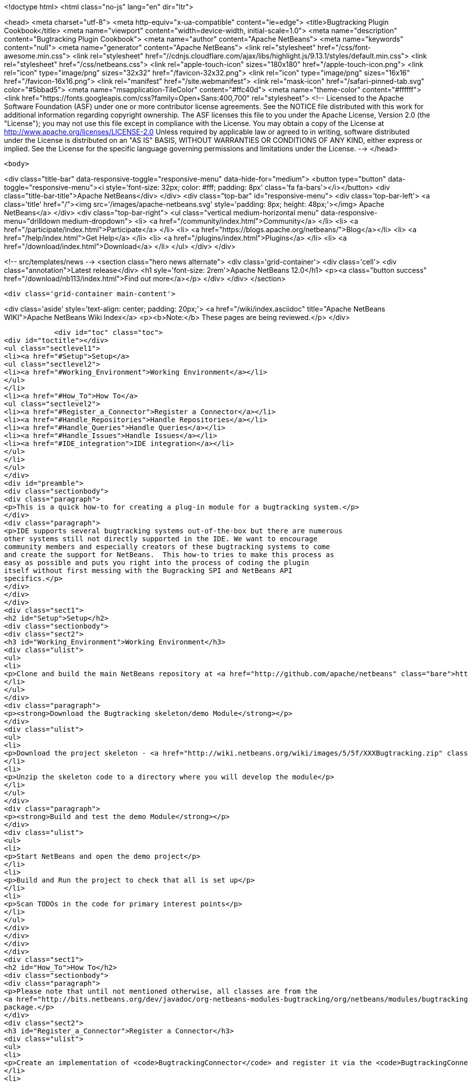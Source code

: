 

<!doctype html>
<html class="no-js" lang="en" dir="ltr">
    
<head>
    <meta charset="utf-8">
    <meta http-equiv="x-ua-compatible" content="ie=edge">
    <title>Bugtracking Plugin Cookbook</title>
    <meta name="viewport" content="width=device-width, initial-scale=1.0">
    <meta name="description" content="Bugtracking Plugin Cookbook">
    <meta name="author" content="Apache NetBeans">
    <meta name="keywords" content="null">
    <meta name="generator" content="Apache NetBeans">
    <link rel="stylesheet" href="/css/font-awesome.min.css">
     <link rel="stylesheet" href="//cdnjs.cloudflare.com/ajax/libs/highlight.js/9.13.1/styles/default.min.css"> 
    <link rel="stylesheet" href="/css/netbeans.css">
    <link rel="apple-touch-icon" sizes="180x180" href="/apple-touch-icon.png">
    <link rel="icon" type="image/png" sizes="32x32" href="/favicon-32x32.png">
    <link rel="icon" type="image/png" sizes="16x16" href="/favicon-16x16.png">
    <link rel="manifest" href="/site.webmanifest">
    <link rel="mask-icon" href="/safari-pinned-tab.svg" color="#5bbad5">
    <meta name="msapplication-TileColor" content="#ffc40d">
    <meta name="theme-color" content="#ffffff">
    <link href="https://fonts.googleapis.com/css?family=Open+Sans:400,700" rel="stylesheet"> 
    <!--
        Licensed to the Apache Software Foundation (ASF) under one
        or more contributor license agreements.  See the NOTICE file
        distributed with this work for additional information
        regarding copyright ownership.  The ASF licenses this file
        to you under the Apache License, Version 2.0 (the
        "License"); you may not use this file except in compliance
        with the License.  You may obtain a copy of the License at
        http://www.apache.org/licenses/LICENSE-2.0
        Unless required by applicable law or agreed to in writing,
        software distributed under the License is distributed on an
        "AS IS" BASIS, WITHOUT WARRANTIES OR CONDITIONS OF ANY
        KIND, either express or implied.  See the License for the
        specific language governing permissions and limitations
        under the License.
    -->
</head>


    <body>
        

<div class="title-bar" data-responsive-toggle="responsive-menu" data-hide-for="medium">
    <button type="button" data-toggle="responsive-menu"><i style='font-size: 32px; color: #fff; padding: 8px' class='fa fa-bars'></i></button>
    <div class="title-bar-title">Apache NetBeans</div>
</div>
<div class="top-bar" id="responsive-menu">
    <div class='top-bar-left'>
        <a class='title' href="/"><img src='/images/apache-netbeans.svg' style='padding: 8px; height: 48px;'></img> Apache NetBeans</a>
    </div>
    <div class="top-bar-right">
        <ul class="vertical medium-horizontal menu" data-responsive-menu="drilldown medium-dropdown">
            <li> <a href="/community/index.html">Community</a> </li>
            <li> <a href="/participate/index.html">Participate</a> </li>
            <li> <a href="https://blogs.apache.org/netbeans/">Blog</a></li>
            <li> <a href="/help/index.html">Get Help</a> </li>
            <li> <a href="/plugins/index.html">Plugins</a> </li>
            <li> <a href="/download/index.html">Download</a> </li>
        </ul>
    </div>
</div>


        
<!-- src/templates/news -->
<section class="hero news alternate">
    <div class='grid-container'>
        <div class='cell'>
            <div class="annotation">Latest release</div>
            <h1 syle='font-size: 2rem'>Apache NetBeans 12.0</h1>
            <p><a class="button success" href="/download/nb113/index.html">Find out more</a></p>
        </div>
    </div>
</section>

        <div class='grid-container main-content'>
            
<div class='aside' style='text-align: center; padding: 20px;'>
    <a href="/wiki/index.asciidoc" title="Apache NetBeans WIKI">Apache NetBeans Wiki Index</a>
    <p><b>Note:</b> These pages are being reviewed.</p>
</div>

            <div id="toc" class="toc">
<div id="toctitle"></div>
<ul class="sectlevel1">
<li><a href="#Setup">Setup</a>
<ul class="sectlevel2">
<li><a href="#Working_Environment">Working Environment</a></li>
</ul>
</li>
<li><a href="#How_To">How To</a>
<ul class="sectlevel2">
<li><a href="#Register_a_Connector">Register a Connector</a></li>
<li><a href="#Handle_Repositories">Handle Repositories</a></li>
<li><a href="#Handle_Queries">Handle Queries</a></li>
<li><a href="#Handle_Issues">Handle Issues</a></li>
<li><a href="#IDE_integration">IDE integration</a></li>
</ul>
</li>
</ul>
</div>
<div id="preamble">
<div class="sectionbody">
<div class="paragraph">
<p>This is a quick how-to for creating a plug-in module for a bugtracking system.</p>
</div>
<div class="paragraph">
<p>IDE supports several bugtracking systems out-of-the-box but there are numerous
other systems still not directly supported in the IDE. We want to encourage
community members and especially creators of these bugtracking systems to come
and create the support for NetBeans.  This how-to tries to make this process as
easy as possible and puts you right into the process of coding the plugin
itself without first messing with the Bugracking SPI and NetBeans API
specifics.</p>
</div>
</div>
</div>
<div class="sect1">
<h2 id="Setup">Setup</h2>
<div class="sectionbody">
<div class="sect2">
<h3 id="Working_Environment">Working Environment</h3>
<div class="ulist">
<ul>
<li>
<p>Clone and build the main NetBeans repository at <a href="http://github.com/apache/netbeans" class="bare">http://github.com/apache/netbeans</a></p>
</li>
</ul>
</div>
<div class="paragraph">
<p><strong>Download the Bugtracking skeleton/demo Module</strong></p>
</div>
<div class="ulist">
<ul>
<li>
<p>Download the project skeleton - <a href="http://wiki.netbeans.org/wiki/images/5/5f/XXXBugtracking.zip" class="bare">http://wiki.netbeans.org/wiki/images/5/5f/XXXBugtracking.zip</a></p>
</li>
<li>
<p>Unzip the skeleton code to a directory where you will develop the module</p>
</li>
</ul>
</div>
<div class="paragraph">
<p><strong>Build and test the demo Module</strong></p>
</div>
<div class="ulist">
<ul>
<li>
<p>Start NetBeans and open the demo project</p>
</li>
<li>
<p>Build and Run the project to check that all is set up</p>
</li>
<li>
<p>Scan TODOs in the code for primary interest points</p>
</li>
</ul>
</div>
</div>
</div>
</div>
<div class="sect1">
<h2 id="How_To">How To</h2>
<div class="sectionbody">
<div class="paragraph">
<p>Please note that until not mentioned otherwise, all classes are from the
<a href="http://bits.netbeans.org/dev/javadoc/org-netbeans-modules-bugtracking/org/netbeans/modules/bugtracking/spi/package-summary.html">org.netbeans.modules.bugtracking.spi</a>
package.</p>
</div>
<div class="sect2">
<h3 id="Register_a_Connector">Register a Connector</h3>
<div class="ulist">
<ul>
<li>
<p>Create an implementation of <code>BugtrackingConnector</code> and register it via the <code>BugtrackingConnector.Registration</code> annotation.</p>
</li>
<li>
<p>see also <code>org.yourorghere.xxx.XXXConnector</code> in the attached project sample project</p>
</li>
</ul>
</div>
<div class="listingblock">
<div class="content">
<pre>@BugtrackingConnector.Registration (
        id=XXXConnector.ID,
        displayName=XXXConnector.NAME,
        tooltip=XXXConnector.NAME
)
public class XXXConnector implements BugtrackingConnector {
    public static final String NAME = "XXX Bugracking";
    public static final String ID = "org.yourorghere.xxx.xxxconnector";
...
}</pre>
</div>
</div>
</div>
<div class="sect2">
<h3 id="Handle_Repositories">Handle Repositories</h3>
<div class="sect3">
<h4 id="Create">Create</h4>
<div class="paragraph">
<p>Invoked by user action from the Tasks Dashboard.</p>
</div>
<div class="ulist">
<ul>
<li>
<p>the method <code>BugtrackingConnector|createRepository()</code> will be invoked when a new repository is supposed to be created. The infrastructure opens then a repository editor dialog and takes care for storing the confirmed repository data.</p>
</li>
<li>
<p>see the javadoc on <code>RepositoryController</code> to find out how the repository editor UI is handled.</p>
</li>
<li>
<p>those repository data are used the next time when that repository is needed and no object is created yet (e.g. in a new IDE session). This will be done via <code><a href="http://bits.netbeans.org/dev/javadoc/org-netbeans-modules-bugtracking/org/netbeans/modules/bugtracking/spi/BugtrackingConnector.html#createRepository(org.netbeans.modules.bugtracking.spi.RepositoryInfo)">BugtrackingConnector.createRepository(RepositoryInfo)</a></code></p>
</li>
</ul>
</div>
</div>
<div class="sect3">
<h4 id="Setup_2">Setup</h4>
<div class="paragraph">
<p>use the <a href="http://bits.netbeans.org/dev/javadoc/org-netbeans-modules-bugtracking/org/netbeans/modules/bugtracking/spi/BugtrackingSupport.html#createRepository(R,%20org.netbeans.modules.bugtracking.spi.IssueStatusProvider,%20org.netbeans.modules.bugtracking.spi.IssueScheduleProvider,%20org.netbeans.modules.bugtracking.spi.IssuePriorityProvider,%20org.netbeans.modules.bugtracking.spi.IssueFinder)">BugtrackingSupport.createRepository(R, &#8230;&#8203;)</a>
 method when  creating a Repository instance, so that the the infrastructure
can setup your repo instance with additional feature providers.</p>
</div>
<div class="ulist">
<ul>
<li>
<p>for more information see the javadoc in:</p>
<div class="ulist">
<ul>
<li>
<p><code>RepositoryProvider</code> (mandatory)</p>
</li>
<li>
<p><code>QueryProvider</code> (mandatory)</p>
</li>
<li>
<p><code>IssueProvider</code> (mandatory)</p>
</li>
<li>
<p><code>IssueStatusProvider</code> (optional)</p>
</li>
<li>
<p><code>IssuePriorityProvider</code> (optional)</p>
</li>
<li>
<p><code>IssueScheduleProvider</code> (optional)</p>
</li>
<li>
<p><code>IssueFinder</code> (optional)</p>
</li>
</ul>
</div>
</li>
<li>
<p>see also <code>org.yourorghere.xxx.XXXConnector</code> in the attached sample</p>
</li>
</ul>
</div>
</div>
</div>
<div class="sect2">
<h3 id="Handle_Queries">Handle Queries</h3>
<div class="sect3">
<h4 id="Creating">Creating</h4>
<div class="paragraph">
<p>Invoked by user action from the Tasks Dashboard.</p>
</div>
<div class="ulist">
<ul>
<li>
<p>the method <code>RepositoryProvider|createQuery&#174;</code> is invoked when a new Query
is supposed to be created. Create and return an object representing your
Query at that place.</p>
</li>
<li>
<p>to find out how the lifecycle of queries is handled, see the javadoc of:</p>
<div class="ulist">
<ul>
<li>
<p><code>QueryController</code></p>
</li>
<li>
<p><code>QueryProvider</code></p>
</li>
</ul>
</div>
</li>
<li>
<p>once a Query is saved/persisted, it is expected to be returned by <code>RepositoryProvider|getQueries&#174;</code>.</p>
</li>
</ul>
</div>
</div>
<div class="sect3">
<h4 id="Executing">Executing</h4>
<div class="paragraph">
<p>Invoked by user action from the Tasks Dashboard or in automatically by a customisable time interval.</p>
</div>
<div class="ulist">
<ul>
<li>
<p>see the javadoc on:</p>
<div class="ulist">
<ul>
<li>
<p><a href="http://bits.netbeans.org/dev/javadoc/org-netbeans-modules-bugtracking/org/netbeans/modules/bugtracking/spi/QueryProvider.html#setIssueContainer(Q,%20org.netbeans.modules.bugtracking.spi.QueryProvider.IssueContainer)"><code>QueryProvider.setIssueContainer(Q, IssueContainer)</code></a></p>
</li>
<li>
<p><code>QueryProvider|refresh(Q)</code></p>
</li>
<li>
<p><code>IssueContainer</code></p>
</li>
</ul>
</div>
</li>
<li>
<p>see also how Queries are handled in the attached sample - <code>org.yourorghere.xxx.XXXRepositoryProvider.createQuery()</code>.</p>
</li>
</ul>
</div>
</div>
</div>
<div class="sect2">
<h3 id="Handle_Issues">Handle Issues</h3>
<div class="sect3">
<h4 id="Creating_2">Creating</h4>
<div class="paragraph">
<p>Invoked by user action from the Tasks Dashboard.</p>
</div>
<div class="ulist">
<ul>
<li>
<p>when a new Issue is supposed to be created the method <code>RepositoryProvider|createIssue&#174;</code> will be invoked. Create and return an object representing your Issue.</p>
</li>
<li>
<p>to find out how the lifecycle of particular issues is handled, see the javadoc of:</p>
<div class="ulist">
<ul>
<li>
<p><code>IssueController</code></p>
</li>
<li>
<p><code>IssueProvider</code></p>
</li>
</ul>
</div>
</li>
</ul>
</div>
</div>
<div class="sect3">
<h4 id="Retrieving_from_a_remote_repository">Retrieving from a remote repository</h4>
<div class="ulist">
<ul>
<li>
<p>by Query - see the javadoc on:</p>
<div class="ulist">
<ul>
<li>
<p><code>QueryProvider|refresh(Q)</code></p>
</li>
<li>
<p><code>IssueContainer</code></p>
</li>
</ul>
</div>
</li>
<li>
<p>by Issue ID or text criteria - see the javadoc on:</p>
<div class="ulist">
<ul>
<li>
<p><a href="http://bits.netbeans.org/dev/javadoc/org-netbeans-modules-bugtracking/org/netbeans/modules/bugtracking/spi/RepositoryProvider.html#getIssues(R,%20java.lang.String&#8230;&#8203;)"><code>RepositoryProvider.getIssues(R, String)</code></a></p>
</li>
<li>
<p><a href="http://bits.netbeans.org/dev/javadoc/org-netbeans-modules-bugtracking/org/netbeans/modules/bugtracking/spi/RepositoryProvider.html#simpleSearch(R,%20java.lang.String)"><code>RepositoryProvider.simpleSearch(R, String)</code></a></p>
</li>
</ul>
</div>
</li>
</ul>
</div>
</div>
<div class="sect3">
<h4 id="Status_-_local_and_remote_changes">Status - local and remote changes</h4>
<div class="paragraph">
<p>Outgoing and incoming Issue changes are annotated (via coloring) in Query result lists in the Tasks Dashboard.</p>
</div>
<div class="paragraph">
<p>In case you want to provide status values for changes in your Issues then you have to implement the <code>IssueStatusProvider</code> interface and provide it via the <code><a href="http://bits.netbeans.org/dev/javadoc/org-netbeans-modules-bugtracking/org/netbeans/modules/bugtracking/spi/BugtrackingSupport.html#createRepository(R,%20org.netbeans.modules.bugtracking.spi.IssueStatusProvider,%20org.netbeans.modules.bugtracking.spi.IssueScheduleProvider,%20org.netbeans.modules.bugtracking.spi.IssuePriorityProvider,%20org.netbeans.modules.bugtracking.spi.IssueFinder)">BugtrackingSupport.createRepository(R, &#8230;&#8203;)</a></code> method call.</p>
</div>
<div class="ulist">
<ul>
<li>
<p>for more info see:</p>
<div class="ulist">
<ul>
<li>
<p>javadoc on <code>IssueStatusProvider</code></p>
</li>
<li>
<p>and <code>org.yourorghere.xxx.XXXIssueStatusProvider</code></p>
</li>
</ul>
</div>
</li>
<li>
<p><a href="http://wiki.netbeans.org/TaskDashboardDesignSpec">The Tasks Dashboard UI spec</a></p>
</li>
<li>
<p>note that this feature is not mandatory</p>
</li>
</ul>
</div>
</div>
<div class="sect3">
<h4 id="Scheduling">Scheduling</h4>
<div class="paragraph">
<p>In the Tasks Dashboard it is possible to set user local scheduling information (e.g. what date the user plans to start working on the issue) and accordingly to categorise Issues given by that scheduling data (e.g list Issues scheduled for Today, This Week, etc.).</p>
</div>
<div class="paragraph">
<p>In case you want to provide local scheduling information for your Issues then you have to implement the <code>IssueScheduleProvider</code> interface and provide it via the <code><a href="http://bits.netbeans.org/dev/javadoc/org-netbeans-modules-bugtracking/org/netbeans/modules/bugtracking/spi/BugtrackingSupport.html#createRepository(R,%20org.netbeans.modules.bugtracking.spi.IssueStatusProvider,%20org.netbeans.modules.bugtracking.spi.IssueScheduleProvider,%20org.netbeans.modules.bugtracking.spi.IssuePriorityProvider,%20org.netbeans.modules.bugtracking.spi.IssueFinder)">BugtrackingSupport.createRepository(R, &#8230;&#8203;)</a></code> method call.</p>
</div>
<div class="ulist">
<ul>
<li>
<p>for more info see:</p>
<div class="ulist">
<ul>
<li>
<p>javadoc on <code>IssueScheduleProvider</code></p>
</li>
<li>
<p>and <code>org.yourorghere.xxx.XXXIssueScheduleProvider</code></p>
</li>
</ul>
</div>
</li>
<li>
<p>note that this feature is not mandatory</p>
</li>
</ul>
</div>
</div>
<div class="sect3">
<h4 id="Priority">Priority</h4>
<div class="paragraph">
<p>In case you want the Tasks Dashboard to show an priority icon next to an Issue in a Query result list then you have to implement the <code>IssuePriorityProvider</code> interface and provide it via the <code><a href="http://bits.netbeans.org/dev/javadoc/org-netbeans-modules-bugtracking/org/netbeans/modules/bugtracking/spi/BugtrackingSupport.html#createRepository(R,%20org.netbeans.modules.bugtracking.spi.IssueStatusProvider,%20org.netbeans.modules.bugtracking.spi.IssueScheduleProvider,%20org.netbeans.modules.bugtracking.spi.IssuePriorityProvider,%20org.netbeans.modules.bugtracking.spi.IssueFinder)">BugtrackingSupport.createRepository(R, &#8230;&#8203;)</a></code> method call. This icon can be determined either by a default icon for each given priority or by an icon provided directly by your implementation.</p>
</div>
<div class="ulist">
<ul>
<li>
<p>for more info see:</p>
<div class="ulist">
<ul>
<li>
<p>javadoc on <code>IssuePriorityProvider</code></p>
</li>
<li>
<p>and <code>org.yourorghere.xxx.XXXIssuePriorityProvider</code></p>
</li>
</ul>
</div>
</li>
<li>
<p>note that this feature is not mandatory</p>
</li>
</ul>
</div>
</div>
</div>
<div class="sect2">
<h3 id="IDE_integration">IDE integration</h3>
<div class="sect3">
<h4 id="Issue_references_in_text">Issue references in text</h4>
<div class="paragraph">
<p>Issue references can be hyperlinked in various places in the IDE - e.g. in source code comments or versioning commit messages.</p>
</div>
<div class="paragraph">
<p>The infrastructure parses for some default patters (e.g. Issue #12345), but in
case your remote repository comes with and untypical issue format, like for
example in case of JIRA, where the issue key is more complex ("Issue
#JIRAPOJECT-12345") you can provide your own <code>IssueFinder</code> implementation via
<a href="http://bits.netbeans.org/dev/javadoc/org-netbeans-modules-bugtracking/org/netbeans/modules/bugtracking/spi/BugtrackingSupport.html#createRepository(R,%20org.netbeans.modules.bugtracking.spi.IssueStatusProvider,%20org.netbeans.modules.bugtracking.spi.IssueScheduleProvider,%20org.netbeans.modules.bugtracking.spi.IssuePriorityProvider,%20org.netbeans.modules.bugtracking.spi.IssueFinder)"><code>BugtrackingSupport.html.createRepository(R, &#8230;&#8203;)</code></a>.
* for more info see javadoc on <code>IssueFinder</code></p>
</div>
</div>
<div class="sect3">
<h4 id="Versioning_Commits">Versioning Commits</h4>
<div class="paragraph">
<p>On a versioning commit it is possible to select an issue and to add commit info and to close it eventually. All that has to be done to support this case is to implement <code><a href="http://bits.netbeans.org/dev/javadoc/org-netbeans-modules-bugtracking/org/netbeans/modules/bugtracking/spi/IssueProvider.html#addComment(I,%20java.lang.String,%20boolean)">IssueProvider.addComment(I, String, boolean)</a></code>.</p>
</div>
</div>
<div class="sect3">
<h4 id="Attaching_Patches">Attaching Patches</h4>
<div class="paragraph">
<p>When creating an patch via Versioning, it is possible to select an issue and to attach that patch to the issue. All that has to be done to support this case is to implement <code><a href="http://bits.netbeans.org/dev/javadoc/org-netbeans-modules-bugtracking/org/netbeans/modules/bugtracking/spi/IssueProvider.html#attachFile(I,%20java.io.File,%20java.lang.String,%20boolean)">IssueProvider.attachFile(I, File, String, boolean)</a></code>.</p>
</div>
<div class="admonitionblock note">
<table>
<tr>
<td class="icon">
<i class="fa icon-note" title="Note"></i>
</td>
<td class="content">
<div class="paragraph">
<p>The content in this page was kindly donated by Oracle Corp. to the Apache Software Foundation.</p>
</div>
<div class="paragraph">
<p>This page was exported from <a href="http://wiki.netbeans.org/BugtrackingCookbook">http://wiki.netbeans.org/BugtrackingCookbook</a> , that was last modified by NetBeans user Tstupka on 2014-01-07T13:43:11Z.</p>
</div>
<div class="paragraph">
<p>This document was automatically converted to the AsciiDoc format on 2020-03-12, and needs to be reviewed.</p>
</div>
</td>
</tr>
</table>
</div>
</div>
</div>
</div>
</div>
            
<section class='tools'>
    <ul class="menu align-center">
        <li><a title="Facebook" href="https://www.facebook.com/NetBeans"><i class="fa fa-md fa-facebook"></i></a></li>
        <li><a title="Twitter" href="https://twitter.com/netbeans"><i class="fa fa-md fa-twitter"></i></a></li>
        <li><a title="Github" href="https://github.com/apache/netbeans"><i class="fa fa-md fa-github"></i></a></li>
        <li><a title="YouTube" href="https://www.youtube.com/user/netbeansvideos"><i class="fa fa-md fa-youtube"></i></a></li>
        <li><a title="Slack" href="https://tinyurl.com/netbeans-slack-signup/"><i class="fa fa-md fa-slack"></i></a></li>
        <li><a title="JIRA" href="https://issues.apache.org/jira/projects/NETBEANS/summary"><i class="fa fa-mf fa-bug"></i></a></li>
    </ul>
    <ul class="menu align-center">
        
        <li><a href="https://github.com/apache/netbeans-website/blob/master/netbeans.apache.org/src/content/wiki/BugtrackingCookbook.asciidoc" title="See this page in github"><i class="fa fa-md fa-edit"></i> See this page in GitHub.</a></li>
    </ul>
</section>

        </div>
        

<div class='grid-container incubator-area' style='margin-top: 64px'>
    <div class='grid-x grid-padding-x'>
        <div class='large-auto cell text-center'>
            <a href="https://www.apache.org/">
                <img style="width: 320px" title="Apache Software Foundation" src="/images/asf_logo_wide.svg" />
            </a>
        </div>
        <div class='large-auto cell text-center'>
            <a href="https://www.apache.org/events/current-event.html">
               <img style="width:234px; height: 60px;" title="Apache Software Foundation current event" src="https://www.apache.org/events/current-event-234x60.png"/>
            </a>
        </div>
    </div>
</div>
<footer>
    <div class="grid-container">
        <div class="grid-x grid-padding-x">
            <div class="large-auto cell">
                
                <h1><a href="/about/index.html">About</a></h1>
                <ul>
                    <li><a href="https://netbeans.apache.org/community/who.html">Who's Who</a></li>
                    <li><a href="https://www.apache.org/foundation/thanks.html">Thanks</a></li>
                    <li><a href="https://www.apache.org/foundation/sponsorship.html">Sponsorship</a></li>
                    <li><a href="https://www.apache.org/security/">Security</a></li>
                </ul>
            </div>
            <div class="large-auto cell">
                <h1><a href="/community/index.html">Community</a></h1>
                <ul>
                    <li><a href="/community/mailing-lists.html">Mailing lists</a></li>
                    <li><a href="/community/committer.html">Becoming a committer</a></li>
                    <li><a href="/community/events.html">NetBeans Events</a></li>
                    <li><a href="https://www.apache.org/events/current-event.html">Apache Events</a></li>
                </ul>
            </div>
            <div class="large-auto cell">
                <h1><a href="/participate/index.html">Participate</a></h1>
                <ul>
                    <li><a href="/participate/submit-pr.html">Submitting Pull Requests</a></li>
                    <li><a href="/participate/report-issue.html">Reporting Issues</a></li>
                    <li><a href="/participate/index.html#documentation">Improving the documentation</a></li>
                </ul>
            </div>
            <div class="large-auto cell">
                <h1><a href="/help/index.html">Get Help</a></h1>
                <ul>
                    <li><a href="/help/index.html#documentation">Documentation</a></li>
                    <li><a href="/wiki/index.asciidoc">Wiki</a></li>
                    <li><a href="/help/index.html#support">Community Support</a></li>
                    <li><a href="/help/commercial-support.html">Commercial Support</a></li>
                </ul>
            </div>
            <div class="large-auto cell">
                <h1><a href="/download/nb110/nb110.html">Download</a></h1>
                <ul>
                    <li><a href="/download/index.html">Releases</a></li>                    
                    <li><a href="/plugins/index.html">Plugins</a></li>
                    <li><a href="/download/index.html#source">Building from source</a></li>
                    <li><a href="/download/index.html#previous">Previous releases</a></li>
                </ul>
            </div>
        </div>
    </div>
</footer>
<div class='footer-disclaimer'>
    <div class="footer-disclaimer-content">
        <p>Copyright &copy; 2017-2019 <a href="https://www.apache.org">The Apache Software Foundation</a>.</p>
        <p>Licensed under the Apache <a href="https://www.apache.org/licenses/">license</a>, version 2.0</p>
        <div style='max-width: 40em; margin: 0 auto'>
            <p>Apache, Apache NetBeans, NetBeans, the Apache feather logo and the Apache NetBeans logo are trademarks of <a href="https://www.apache.org">The Apache Software Foundation</a>.</p>
            <p>Oracle and Java are registered trademarks of Oracle and/or its affiliates.</p>
        </div>
        
    </div>
</div>



        <script src="/js/vendor/jquery-3.2.1.min.js"></script>
        <script src="/js/vendor/what-input.js"></script>
        <script src="/js/vendor/jquery.colorbox-min.js"></script>
        <script src="/js/vendor/foundation.min.js"></script>
        <script src="/js/netbeans.js"></script>
        <script>
            
            $(function(){ $(document).foundation(); });
        </script>
        
        <script src="https://cdnjs.cloudflare.com/ajax/libs/highlight.js/9.13.1/highlight.min.js"></script>
        <script>
         $(document).ready(function() { $("pre code").each(function(i, block) { hljs.highlightBlock(block); }); }); 
        </script>
        

    </body>
</html>

